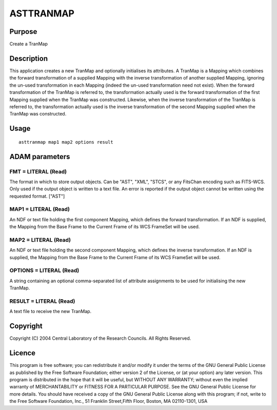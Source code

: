 

ASTTRANMAP
==========


Purpose
~~~~~~~
Create a TranMap


Description
~~~~~~~~~~~
This application creates a new TranMap and optionally initialises its
attributes.
A TranMap is a Mapping which combines the forward transformation of a
supplied Mapping with the inverse transformation of another supplied
Mapping, ignoring the un-used transformation in each Mapping (indeed
the un-used transformation need not exist).
When the forward transformation of the TranMap is referred to, the
transformation actually used is the forward transformation of the
first Mapping supplied when the TranMap was constructed. Likewise,
when the inverse transformation of the TranMap is referred to, the
transformation actually used is the inverse transformation of the
second Mapping supplied when the TranMap was constructed.


Usage
~~~~~


::

    
       asttranmap map1 map2 options result
       



ADAM parameters
~~~~~~~~~~~~~~~



FMT = LITERAL (Read)
````````````````````
The format in which to store output objects. Can be "AST", "XML",
"STCS", or any FitsChan encoding such as FITS-WCS. Only used if the
output object is written to a text file. An error is reported if the
output object cannot be written using the requested format. ["AST"]



MAP1 = LITERAL (Read)
`````````````````````
An NDF or text file holding the first component Mapping, which defines
the forward transformation. If an NDF is supplied, the Mapping from
the Base Frame to the Current Frame of its WCS FrameSet will be used.



MAP2 = LITERAL (Read)
`````````````````````
An NDF or text file holding the second component Mapping, which
defines the inverse transformation. If an NDF is supplied, the Mapping
from the Base Frame to the Current Frame of its WCS FrameSet will be
used.



OPTIONS = LITERAL (Read)
````````````````````````
A string containing an optional comma-separated list of attribute
assignments to be used for initialising the new TranMap.



RESULT = LITERAL (Read)
```````````````````````
A text file to receive the new TranMap.



Copyright
~~~~~~~~~
Copyright (C) 2004 Central Laboratory of the Research Councils. All
Rights Reserved.


Licence
~~~~~~~
This program is free software; you can redistribute it and/or modify
it under the terms of the GNU General Public License as published by
the Free Software Foundation; either version 2 of the License, or (at
your option) any later version.
This program is distributed in the hope that it will be useful, but
WITHOUT ANY WARRANTY; without even the implied warranty of
MERCHANTABILITY or FITNESS FOR A PARTICULAR PURPOSE. See the GNU
General Public License for more details.
You should have received a copy of the GNU General Public License
along with this program; if not, write to the Free Software
Foundation, Inc., 51 Franklin Street,Fifth Floor, Boston, MA
02110-1301, USA


